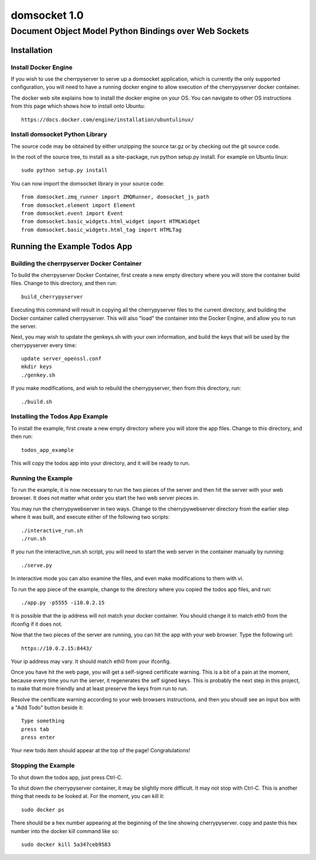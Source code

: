 ===============
 domsocket 1.0
===============

--------------------------------------------------------
 Document Object Model Python Bindings over Web Sockets 
--------------------------------------------------------

Installation
============

Install Docker Engine
---------------------

If you wish to use the cherrpyserver to serve up a domsocket application, which is
currently the only supported configuration, you will need to have a running docker
engine to allow execution of the cherrypyserver docker container.

The docker web site explains how to install the docker engine on your OS.  You can 
navigate to other OS instructions from this page which shows how to install onto Ubuntu::
  https://docs.docker.com/engine/installation/ubuntulinux/


Install domsocket Python Library
--------------------------------

The source code may be obtained by either unzipping the source tar.gz or by
checking out the git source code.

In the root of the source tree, to install as a site-package, 
run python setup.py install.  For example on Ubuntu linux::
  sudo python setup.py install


You can now import the domsocket library in your source code::

  from domsocket.zmq_runner import ZMQRunner, domsocket_js_path
  from domsocket.element import Element
  from domsocket.event import Event
  from domsocket.basic_widgets.html_widget import HTMLWidget
  from domsocket.basic_widgets.html_tag import HTMLTag



Running the Example Todos App
=============================

Building the cherrpyserver Docker Container
-------------------------------------------

To build the cherrpyserver Docker Container, first create a new empty directory where
you will store the container build files.  Change to this directory, and then run::
  build_cherrypyserver

Executing this command will result in copying all the cherrypyserver files to the 
current directory, and building the Docker container called cherrpyserver.  This will
also "load" the container into the Docker Engine, and allow you to run the server.

Next, you may wish to update the genkeys.sh with your own information, and build the
keys that will be used by the cherrypyserver every time::

  update server_openssl.conf
  mkdir keys
  ./genkey.sh
  

If you make modifications, and wish to rebuild the cherrypyserver, then
from this directory, run::
  ./build.sh

Installing the Todos App Example
--------------------------------

To install the example, first create a new empty directory where you will store the 
app files.  Change to this directory, and then run::
  todos_app_example

This will copy the todos app into your directory, and it will be ready to run.

Running the Example
-------------------
    
To run the example, it is now necessary to run the two pieces of the server and then hit
the server with your web browser.  It does not matter what order you start the two web
server pieces in.

You may run the cherrypywebserver in two ways.  Change to the cherrypywebserver directory
from the earlier step where it was built, and execute either of the following two scripts::
  ./interactive_run.sh
  ./run.sh

If you run the interactive_run.sh script, you will need to start the web server in the
container manually by running::
  ./serve.py

In interactive mode you can also examine the files, and even make modifications to them
with vi.

To run the app piece of the example, change to the directory where you copied the todos
app files, and run::
  ./app.py -p5555 -i10.0.2.15

It is possible that the ip address will not match your docker container.  You should
change it to match eth0 from the ifconfig if it does not.

Now that the two pieces of the server are running, you can hit the app with your web 
browser.  Type the following url::
  https://10.0.2.15:8443/

Your ip address may vary.  It should match eth0 from your ifconfig.

Once you have hit the web page, you will get a self-signed certificate warning.  This is
a bit of a pain at the moment, because every time you run the server, it regenerates
the self signed keys.  This is probably the next step in this project, to make that more
friendly and at least preserve the keys from run to run.  

Resolve the certificate warning according to your web browsers instructions, and then
you shoudl see an input box with a "Add Todo" button beside it::
  Type something
  press tab
  press enter

Your new todo item should appear at the top of the page!  Congratulations!

Stopping the Example
--------------------

To shut down the todos app, just press Ctrl-C.

To shut down the cherrypyserver container, it may be slightly more difficult.  It may not
stop with Ctrl-C.  This is another thing that needs to be looked at.  For the moment, 
you can kill it::
  sudo docker ps

There should be a hex number appearing at the beginning of the line showing cherrypyserver.
copy and paste this hex number into the docker kill command like so::
  sudo docker kill 5a347ceb9583


